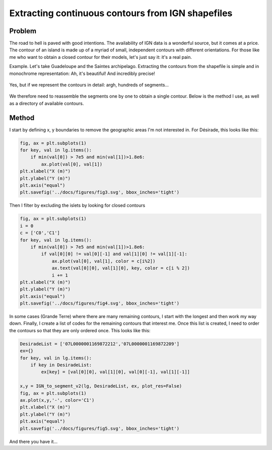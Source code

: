 
Extracting continuous contours from IGN shapefiles
===================================================

Problem
--------

The road to hell is paved with good intentions. The availability of IGN data is a wonderful source, but it comes at a price. The contour
of an island is made up of a myriad of small, independent contours with different orientations. For those like me who want to obtain a closed contour for their models, let's just say it: it's a real pain.

Example. Let's take Guadeloupe and the Saintes archipelago. Extracting the contours from the shapefile is simple and in monochrome representation:
Ah, it's beautiful! And incredibly precise!

.. figure:: ./figures/fig1.svg

Yes, but if we represent the contours in detail: argh, hundreds of segments...

.. figure:: ./figures/fig2.svg


We therefore need to reassemble the segments one by one to obtain a single contour. Below is the method I use, as well as a directory of available contours.

Method
-------

I start by defining x, y boundaries to remove the geographic areas I'm not interested in.
For Désirade, this looks like this:

.. code-block:: python

    fig, ax = plt.subplots(1)
    for key, val in lg.items():
        if min(val[0]) > 7e5 and min(val[1])>1.8e6:
            ax.plot(val[0], val[1])
    plt.xlabel("X (m)")
    plt.ylabel("Y (m)")
    plt.axis("equal")
    plt.savefig('../docs/figures/fig3.svg', bbox_inches='tight')


.. figure:: ./figures/fig3.svg


Then I filter by excluding the islets by looking for closed contours

.. code-block:: python

    fig, ax = plt.subplots(1)
    i = 0
    c = ['C0','C1']
    for key, val in lg.items():
        if min(val[0]) > 7e5 and min(val[1])>1.8e6:
            if val[0][0] != val[0][-1] and val[1][0] != val[1][-1]:
                ax.plot(val[0], val[1], color = c[i%2])
                ax.text(val[0][0], val[1][0], key, color = c[i % 2])
                i += 1
    plt.xlabel("X (m)")
    plt.ylabel("Y (m)")
    plt.axis("equal")
    plt.savefig('../docs/figures/fig4.svg', bbox_inches='tight')

.. figure:: ./figures/fig4.svg

In some cases (Grande Terre) where there are many remaining contours, I start with the longest and then work my way down.
Finally, I create a list of codes for the remaining contours that interest me. Once this list is created, I need to order the contours
so that they are only ordered once. This looks like this:

.. code-block:: python

    DesiradeList = ['07L0000001169872212','07L0000001169872209']
    ex={}
    for key, val in lg.items():     
        if key in DesiradeList:
            ex[key] = [val[0][0], val[1][0], val[0][-1], val[1][-1]]

    x,y = IGN_to_segment_v2(lg, DesiradeList, ex, plot_res=False)
    fig, ax = plt.subplots(1)
    ax.plot(x,y,'-', color='C1')
    plt.xlabel("X (m)")
    plt.ylabel("Y (m)")
    plt.axis("equal")
    plt.savefig('../docs/figures/fig5.svg', bbox_inches='tight')

.. figure:: ./figures/fig5.svg

And there you have it...

